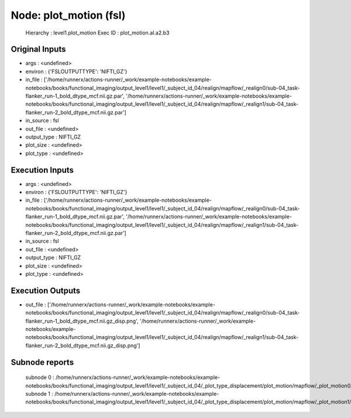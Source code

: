 Node: plot_motion (fsl)
=======================


 Hierarchy : level1.plot_motion
 Exec ID : plot_motion.aI.a2.b3


Original Inputs
---------------


* args : <undefined>
* environ : {'FSLOUTPUTTYPE': 'NIFTI_GZ'}
* in_file : ['/home/runnerx/actions-runner/_work/example-notebooks/example-notebooks/books/functional_imaging/output_level1/level1/_subject_id_04/realign/mapflow/_realign0/sub-04_task-flanker_run-1_bold_dtype_mcf.nii.gz.par', '/home/runnerx/actions-runner/_work/example-notebooks/example-notebooks/books/functional_imaging/output_level1/level1/_subject_id_04/realign/mapflow/_realign1/sub-04_task-flanker_run-2_bold_dtype_mcf.nii.gz.par']
* in_source : fsl
* out_file : <undefined>
* output_type : NIFTI_GZ
* plot_size : <undefined>
* plot_type : <undefined>


Execution Inputs
----------------


* args : <undefined>
* environ : {'FSLOUTPUTTYPE': 'NIFTI_GZ'}
* in_file : ['/home/runnerx/actions-runner/_work/example-notebooks/example-notebooks/books/functional_imaging/output_level1/level1/_subject_id_04/realign/mapflow/_realign0/sub-04_task-flanker_run-1_bold_dtype_mcf.nii.gz.par', '/home/runnerx/actions-runner/_work/example-notebooks/example-notebooks/books/functional_imaging/output_level1/level1/_subject_id_04/realign/mapflow/_realign1/sub-04_task-flanker_run-2_bold_dtype_mcf.nii.gz.par']
* in_source : fsl
* out_file : <undefined>
* output_type : NIFTI_GZ
* plot_size : <undefined>
* plot_type : <undefined>


Execution Outputs
-----------------


* out_file : ['/home/runnerx/actions-runner/_work/example-notebooks/example-notebooks/books/functional_imaging/output_level1/level1/_subject_id_04/realign/mapflow/_realign0/sub-04_task-flanker_run-1_bold_dtype_mcf.nii.gz_disp.png', '/home/runnerx/actions-runner/_work/example-notebooks/example-notebooks/books/functional_imaging/output_level1/level1/_subject_id_04/realign/mapflow/_realign1/sub-04_task-flanker_run-2_bold_dtype_mcf.nii.gz_disp.png']


Subnode reports
---------------


 subnode 0 : /home/runnerx/actions-runner/_work/example-notebooks/example-notebooks/books/functional_imaging/output_level1/level1/_subject_id_04/_plot_type_displacement/plot_motion/mapflow/_plot_motion0/_report/report.rst
 subnode 1 : /home/runnerx/actions-runner/_work/example-notebooks/example-notebooks/books/functional_imaging/output_level1/level1/_subject_id_04/_plot_type_displacement/plot_motion/mapflow/_plot_motion1/_report/report.rst

